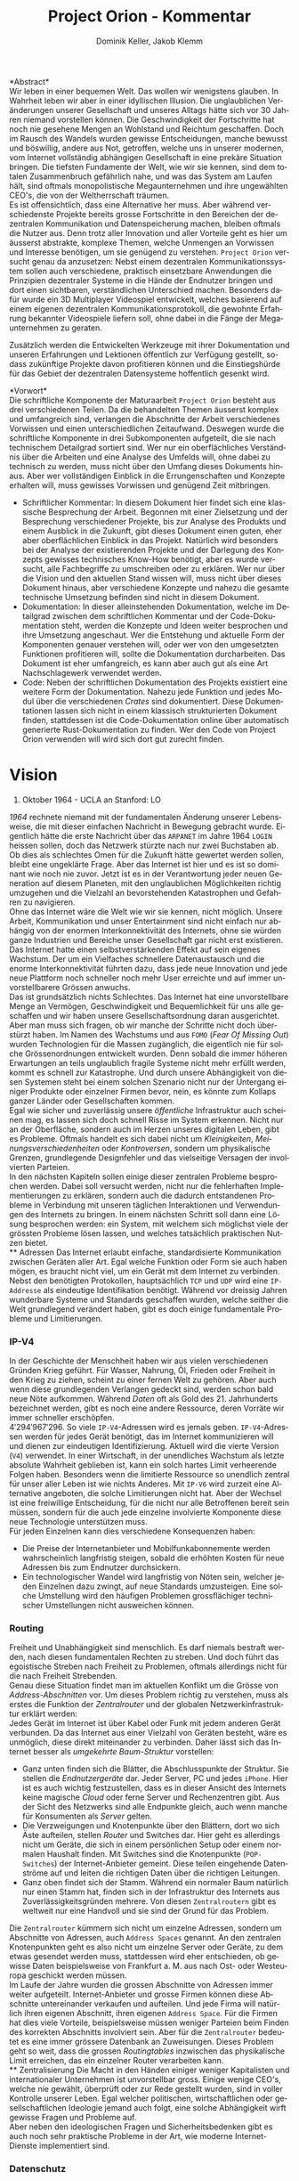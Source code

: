 #+TITLE: Project Orion - Kommentar
#+AUTHOR: Dominik Keller, Jakob Klemm
#+LATEX_CLASS: article
#+IMAGE: ksba
#+LANGUAGE: de
#+OPTIONS: toc:nil title:nil date:nil
#+LATEX_HEADER: \usepackage[utf8]{inputenc}
#+LATEX_HEADER: \usepackage[dvipsnames]{xcolor}
#+LATEX_HEADER: \usepackage{tikz}
#+LATEX_HEADER: \usepackage{pdfpages}
#+LATEX_HEADER: \usepackage[]{babel}
#+LATEX_HEADER: \usepackage{listings}
#+LATEX_HEADER: \usepackage[]{babel}
#+LATEX_HEADER: \usepackage[dvipsnames]{xcolor}
#+LATEX_HEADER: \usepackage{courier}
#+LATEX_HEADER: \usepackage{listings}
#+LATEX_HEADER: \usepackage{textcomp}
#+LATEX_HEADER: \usepackage{gensymb}

\begin{titlepage}
    \begin{center}
        \begin{tikzpicture}[remember picture,overlay]
            \node[anchor=north west,yshift=-1.5pt,xshift=1pt]%
            at (current page.north west)
            {\includegraphics[scale=1]{~/.tools/ksba.png}};
        \end{tikzpicture}

        \vspace{2.2cm}

        \Huge
        \textbf{Project Orion}
   
        \vspace{4.2cm}

        \Large
        Dominik Keller, Jakob Klemm, G4a \\
        
        \vspace{1.2cm}

        Maturaarbeit, Kanti-Baden\\
        Simon Hallström, Michael Schneider\\

        \vfill

        \Large
        Baden, Schweiz\\
        \today
    \end{center}
\end{titlepage}
\tableofcontents

\newpage  
#+BEGIN_ABSTRACT
*Abstract*\\
\noindent Wir leben in einer bequemen Welt. Das wollen wir wenigstens
glauben. In Wahrheit leben wir aber in einer idyllischen Illusion. Die
unglaublichen Veränderungen unserer Gesellschaft und unseres Alltags
hätte sich vor 30 Jahren niemand vorstellen können. Die
Geschwindigkeit der Fortschritte hat noch nie gesehene Mengen an
Wohlstand und Reichtum geschaffen. Doch im Rausch des Wandels wurden
gewisse Entscheidungen, manche bewusst und böswillig, andere aus Not,
getroffen, welche uns in unserer modernen, vom Internet vollständig
abhängigen Gesellschaft in eine prekäre Situation bringen. Die
tiefsten Fundamente der Welt, wie wir sie kennen, sind dem totalen
Zusammenbruch gefährlich nahe, und was das System am Laufen hält, sind
oftmals monopolistische Megaunternehmen und ihre ungewählten CEO's,
die von der Weltherrschaft träumen.\\

\noindent Es ist offensichtlich, dass eine Alternative her muss. Aber
während verschiedenste Projekte bereits grosse Fortschritte in den
Bereichen der dezentralen Kommunikation und Datenspeicherung machen,
bleiben oftmals die Nutzer aus. Denn trotz aller Innovation und aller
Vorteile geht es hier um äusserst abstrakte, komplexe Themen, welche
Unmengen an Vorwissen und Interesse benötigen, um sie genügend zu
verstehen. =Project Orion= versucht genau da anzusetzen: Nebst einem
dezentralen Kommunikationssystem sollen auch verschiedene, praktisch
einsetzbare Anwendungen die Prinzipien dezentraler Systeme in die
Hände der Endnutzer bringen und dort einen sichtbaren, verständlichen
Unterschied machen. Besonders dafür wurde ein 3D Multiplayer
Videospiel entwickelt, welches basierend auf einem eigenen dezentralen
Kommunikationsprotokoll, die gewohnte Erfahrung bekannter Videospiele
liefern soll, ohne dabei in die Fänge der Megaunternehmen zu geraten.

\noindent Zusätzlich werden die Entwickelten Werkzeuge mit ihrer
Dokumentation und unseren Erfahrungen und Lektionen öffentlich zur
Verfügung gestellt, sodass zukünftige Projekte davon profitieren
können und die Einstiegshürde für das Gebiet der dezentralen
Datensysteme hoffentlich gesenkt wird.
#+END_ABSTRACT
\newpage

*Vorwort*\\
Die schriftliche Komponente der Maturaarbeit =Project Orion= besteht aus
drei verschiedenen Teilen. Da die behandelten Themen äusserst komplex
und umfangreich sind, verlangen die Abschnitte der Arbeit
verschiedenes Vorwissen und einen unterschiedlichen Zeitaufwand.
Deswegen wurde die schriftliche Komponente in drei Subkomponenten
aufgeteilt, die sie nach technischem Detailgrad sortiert sind. Wer nur
ein oberflächliches Verständnis über die Arbeiten und eine Analyse des
Umfelds will, ohne dabei zu technisch zu werden, muss nicht über den
Umfang dieses Dokuments hinaus. Aber wer vollständigen Einblick in die
Errungenschaften und Konzepte erhalten will, muss gewisses Vorwissen
und genügend Zeit mitbringen.
- Schriftlicher Kommentar: In diesem Dokument hier findet sich eine
  klassische Besprechung der Arbeit. Begonnen mit einer Zielsetzung
  und der Besprechung verschiedener Projekte, bis zur Analyse des
  Produkts und einem Ausblick in die Zukunft, gibt dieses Dokument
  einen guten, eher aber oberflächlichen Einblick in das Projekt.
  Natürlich wird besonders bei der Analyse der existierenden Projekte
  und der Darlegung des Konzepts gewisses technisches Know-How
  benötigt, aber es wurde versucht, alle Fachbegriffe zu umschreiben
  oder zu erklären. Wer nur über die Vision und den aktuellen Stand
  wissen will, muss nicht über dieses Dokument hinaus, aber
  verschiedene Konzepte und nahezu die gesamte technische Umsetzung
  befinden sind nicht in diesem Dokument.
- Dokumentation: In dieser alleinstehenden Dokumentation, welche im
  Detailgrad zwischen dem schriftlichen Kommentar und der
  Code-Dokumentation steht, werden die Konzepte und Ideen weiter
  besprochen und ihre Umsetzung angeschaut. Wer die Entstehung und
  aktuelle Form der Komponenten genauer verstehen will, oder wer von
  den umgesetzten Funktionen profitieren will, sollte die
  Dokumentation durcharbeiten. Das Dokument ist eher umfangreich, es
  kann aber auch gut als eine Art Nachschlagewerk verwendet werden.
- Code: Neben der schriftlichen Dokumentation des Projekts existiert
  eine weitere Form der Dokumentation. Nahezu jede Funktion und jedes
  Modul über die verschiedenen /Crates/ sind dokumentiert. Diese
  Dokumentationen lassen sich nicht in einem klassisch strukturierten
  Dokument finden, stattdessen ist die Code-Dokumentation online über
  automatisch generierte Rust-Dokumentation zu finden. Wer den Code
  von Project Orion verwenden will wird sich dort gut zurecht finden.
\newpage

* Vision
#+BEGIN_CENTER
29. Oktober 1964 - UCLA an Stanford: LO
#+END_CENTER
/1964/ rechnete niemand mit der fundamentalen Änderung unserer
Lebensweise, die mit dieser einfachen Nachricht in Bewegung gebracht
wurde. Eigentlich hätte die erste Nachricht über das =ARPANET= im Jahre
1964 =LOGIN= heissen sollen, doch das Netzwerk stürzte nach nur zwei
Buchstaben ab. Ob dies als schlechtes Omen für die Zukunft hätte
gewertet werden sollen, bleibt eine ungeklärte Frage. Aber das
Internet ist hier und es ist so dominant wie noch nie zuvor. Jetzt ist
es in der Verantwortung jeder neuen Generation auf diesem Planeten,
mit den unglaublichen Möglichkeiten richtig umzugehen und die Vielzahl
an bevorstehenden Katastrophen und Gefahren zu navigieren.\\

\noindent Ohne das Internet wäre die Welt wie wir sie kennen, nicht
möglich. Unsere Arbeit, Kommunikation und unser Entertainment sind
nicht einfach nur abhängig von der enormen Interkonnektivität des
Internets, ohne sie würden ganze Industrien und Bereiche unser
Gesellschaft gar nicht erst existieren. Das Internet hatte einen
selbstverstärkenden Effekt auf sein eigenes Wachstum. Der um ein
Vielfaches schnellere Datenaustausch und die enorme Interkonnektivität
führten dazu, dass jede neue Innovation und jede neue Plattform noch
schneller noch mehr User erreichte und auf immer unvorstellbarere
Grössen anwuchs.\\

\noindent Das ist grundsätzlich nichts Schlechtes. Das Internet hat
eine unvorstellbare Menge an Vermögen, Geschwindigkeit und
Bequemlichkeit für uns alle geschaffen und wir haben unsere
Gesellschaftsordnung daran ausgerichtet. Aber man muss sich fragen, ob
wir manche der Schritte nicht doch überstürzt haben. Im Namen des
Wachstums und aus =FOMO= (/Fear Of Missing Out/) wurden Technologien für
die Massen zugänglich, die eigentlich nie für solche Grössenordnungen
entwickelt wurden. Denn sobald die immer höheren Erwartungen an teils
unglaublich fragile Systeme nicht mehr erfüllt werden, kommt es
schnell zur Katastrophe. Und durch unsere Abhängigkeit von diesen
Systemen steht bei einem solchen Szenario nicht nur der Untergang
einiger Produkte oder einzelner Firmen bevor, nein, es könnte zum
Kollaps ganzer Länder oder Gesellschaften kommen.\\

\noindent Egal wie sicher und zuverlässig unsere /öffentliche/
Infrastruktur auch scheinen mag, es lassen sich doch schnell Risse im
System erkennen. Nicht nur an der Oberfläche, sondern auch im Herzen
unseres digitalen Leben, gibt es Probleme. Oftmals handelt es sich
dabei nicht um /Kleinigkeiten/, /Meinungsverschiedenheiten/ oder
/Kontroversen/, sondern um physikalische Grenzen, grundlegende
Designfehler und das vielseitige Versagen der involvierten Parteien.\\

\noindent In den nächsten Kapiteln sollen einige dieser zentralen
Probleme besprochen werden. Dabei soll versucht werden, nicht nur die
fehlerhaften Implementierungen zu erklären, sondern auch die dadurch
entstandenen Probleme in Verbindung mit unseren täglichen
Interaktionen und Verwendungen des Internets zu bringen. In einem
nächsten Schritt soll dann eine Lösung besprochen werden: ein System,
mit welchem sich möglichst viele der grössten Probleme lösen lassen,
und welches tatsächlich praktischen Nutzen bietet.\\
** Adressen
Das Internet erlaubt einfache, standardisierte Kommunikation zwischen
Geräten aller Art. Egal welche Funktion oder Form sie auch haben
mögen, es braucht nicht viel, um ein Gerät mit dem Internet zu
verbinden. Nebst den benötigten Protokollen, hauptsächlich =TCP= und =UDP=
wird eine =IP-Addresse= als eindeutige Identifikation benötigt. Während
vor dreissig Jahren wunderbare Systeme und Standards geschaffen wurden,
welche seither die Welt grundlegend verändert haben, gibt es doch
einige fundamentale Probleme und Limitierungen.
*** IP-V4
\noindent In der Geschichte der Menschheit haben wir aus vielen
verschiedenen Gründen Krieg geführt. Für Wasser, Nahrung, Öl, Frieden
oder Freiheit in den Krieg zu ziehen, scheint zu einer fernen Welt zu
gehören. Aber auch wenn diese grundlegenden Verlangen gedeckt sind,
werden schon bald neue Nöte aufkommen. Während /Daten/ oft als Gold
des 21. Jahrhunderts bezeichnet werden, gibt es noch eine andere
Ressource, deren Vorräte wir immer schneller erschöpfen. \\

\noindent \(4'294'967'296\). So viele =IP-V4=-Adressen wird es jemals
geben. =IP-V4=-Adressen werden für jedes Gerät benötigt, das im Internet
kommunizieren will und dienen zur eindeutigen Identifizierung. Aktuell
wird die vierte Version (=V4=) verwendet. In einer Wirtschaft, in der
unendliches Wachstum als letzte absolute Wahrheit geblieben ist, kann
ein solch hartes Limit verheerende Folgen haben. Besonders wenn die
limitierte Ressource so unendlich zentral für unser aller Leben ist
wie nichts Anderes. Mit =IP-V6= wird zurzeit eine Alternative angeboten,
die solche Limitierungen nicht hat. Aber der Wechsel ist eine
freiwillige Entscheidung, für die nicht nur alle Betroffenen bereit
sein müssen, sondern für die auch jede einzelne involvierte Komponente
diese neue Technologie unterstützen muss.\\

\noindent Für jeden Einzelnen kann dies verschiedene Konsequenzen
haben:
- Die Preise der Internetanbieter und Mobilfunkabonnemente werden
  wahrscheinlich langfristig steigen, sobald die erhöhten Kosten für
  neue Adressen bis zum Endnutzer durchsickern.
- Ein technologischer Wandel wird langfristig von Nöten sein, welcher
  jeden Einzelnen dazu zwingt, auf neue Standards umzusteigen. Eine
  solche Umstellung wird den häufigen Problemen grossflächiger
  technischer Umstellungen nicht ausweichen können.
*** Routing
Freiheit und Unabhängigkeit sind menschlich. Es darf niemals bestraft
werden, nach diesen fundamentalen Rechten zu streben. Und doch führt
das egoistische Streben nach Freiheit zu Problemen, oftmals allerdings
nicht für die nach Freiheit Strebenden.\\

\noindent Genau diese Situation findet man im aktuellen Konflikt um
die Grösse von /Address-Abschnitten/ vor. Um dieses Problem richtig zu
verstehen, muss als erstes die Funktion der /Zentralrouter/ und der
globalen Netzwerkinfrastruktur erklärt werden:\\

\noindent Jedes Gerät im Internet ist über Kabel oder Funk mit jedem
anderen Gerät verbunden. Da das Internet aus einer Vielzahl von
Geräten besteht, wäre es unmöglich, diese direkt miteinander zu
verbinden. Daher lässt sich das Internet besser als /umgekehrte
Baum-Struktur/ vorstellen:
- Ganz unten finden sich die Blätter, die Abschlusspunkte der
  Struktur. Sie stellen die /Endnutzergeräte/ dar. Jeder Server, PC und
  jedes =iPhone=. Hier ist es auch wichtig festzustellen, dass es in
  dieser Ansicht des Internets keine magische /Cloud/ oder ferne Server
  und Rechenzentren gibt. Aus der Sicht des Netzwerks sind alle
  Endpunkte gleich, auch wenn manche für Konsumenten als /Server/
  gelten.
- Die Verzweigungen und Knotenpunkte über den Blättern, dort wo sich
  Äste aufteilen, stellen /Router/ und Switches dar. Hier geht es
  allerdings nicht um Geräte, die sich in einem persönlichen Setup
  oder einem normalen Haushalt finden. Mit Switches sind die
  Knotenpunkte (=POP-Switches=) der Internet-Anbieter gemeint. Diese
  teilen eingehende Datenströme auf und leiten die richtigen Daten
  über die richtigen Leitungen.
- Ganz oben findet sich der Stamm. Während ein normaler Baum natürlich
  nur einen Stamm hat, finden sich in der Infrastruktur des Internets
  aus Zuverlässigkeitsgründen mehrere. Von diesen =Zentralroutern= gibt
  es weltweit nur eine Handvoll und sie sind der Grund für das
  Problem.

\noindent Die =Zentralrouter= kümmern sich nicht um einzelne Adressen,
sondern um Abschnitte von Adressen, auch =Address Spaces= genannt. An
den zentralen Knotenpunkten geht es also nicht um einzelne Server oder
Geräte, zu dem etwas gesendet werden muss, stattdessen wird eher
entschieden, ob gewisse Daten beispielsweise von Frankfurt a. M. aus
nach Ost- oder Westeuropa geschickt werden müssen.\\

\noindent Im Laufe der Jahre wurden die grossen Abschnitte von
Adressen immer weiter aufgeteilt. Internet-Anbieter und grosse Firmen
können diese Abschnitte untereinander verkaufen und aufteilen. Und
jede Firma will natürlich ihren eigenen Abschnitt, ihren eigenen
=Address Space=. Für die Firmen hat dies viele Vorteile, beispielsweise
müssen weniger Parteien beim Finden des korrekten Abschnitts
involviert sein. Aber für die =Zentralrouter= bedeutet es eine immer
grössere Datenbank an Zuweisungen. Dieses Problem geht so weit, dass
die grossen /Routingtables/ inzwischen das physikalische Limit
erreichen, das ein einzelner Router verarbeiten kann.\\
** Zentralisierung
\noindent Die Macht in den Händen einiger weniger Kapitalisten und
internationaler Unternehmen ist unvorstellbar gross. Einige wenige
CEO's, welche nie gewählt, überprüft oder zur Rede gestellt wurden,
sind in voller Kontrolle unserer Leben. Egal welcher politischen,
wirtschaftlichen oder gesellschaftlichen Ideologie jemand auch folgt,
eine solche Abhängigkeit wirft gewisse Fragen und Probleme auf.\\

\noindent Aber neben den ideologischen Fragen und Sicherheitsbedenken
gibt es auch noch sehr praktische Probleme in der Art, wie moderne
Internet-Dienste implementiert sind.
*** Datenschutz
#+begin_center
/Wenn man nicht für etwas zahlt, ist man das Produkt./
#+end_center
Nach dieser Idee ist man für ziemlich viele Firmen ein Produkt. Doch
leider muss man realisieren, dass man selbst bei kostenpflichtigen
Diensten als Produkt gesehen wird. Denn das Internet hat einen neuen
Rohstoff zur Welt gebracht. Wer viele Daten über Menschen besitzt,
bekommt binnen kürzester Zeit Macht.\\

\noindent In ihrer einfachsten Funktion werden Daten für
personalisierte Werbung eingesetzt. Damit lassen sich Werbungen
zielgerichtet an Konsumenten schicken und der Umsatz, sowohl für
Firmen als auch für Anbieter, optimieren.\\

\noindent Werbung ist mächtig und hat einen grossen Einfluss auf den
Markt. Aber damit lassen sich lediglich Konsumenten zu Käufen
überzeugen oder davon abbringen. Wenn man dies mit dem tatsächlichen
Potential in diesen Daten vergleicht, merkt man schnell, wie viel noch
möglich ist. Denn die Daten die sich täglich über uns im Internet
anhäufen, zeigen mehr als unser Kaufverhalten. Von
Echtzeit-Positionsupdates, Anrufen und Suchanfragen bis hin zu privaten
Chats und unseren tiefsten Geheimnissen, sind wir meist überraschend
unvorsichtig im Umgang mit digitalen Werkzeugen.\\

\noindent Während man davon ausgehen muss, dass Firmen, deren
Haupteinnahmequelle Werbungen ist, unsere Daten sammeln und verkaufen,
gibt es eine Vielzahl an anderen Firmen, die ebenfalls unsere Daten
sammeln, obwohl man von den meisten dieser Firmen noch nie gehört hat.
Die Liste der potentiellen Mithörer bei unseren digitalen
Unterhaltungen ist nahezu unendlich: Internet-Anbieter,
DNS-Dienstleister, CDN-Anbieter, Ad-Insertion-Systeme,
Analytics-Tools, Knotenpunkte & Datencenter, Browser und
Betriebssysteme.

\noindent Aus dieser Tatsache heraus lassen sich zwei zentrale
Probleme formulieren:
- Selbst für die einfachsten Anfragen im Internet sind wir von einer
  Vielzahl von Firmen und Systemen abhängig. Dieses Problem wird noch
  etwas genauer im Abschnitt [[Abhängigkeit][Abhängigkeit]] besprochen.
- Wir haben weder ein Verständnis von den involvierten Parteien noch
  die Bereitschaft, Bequemlichkeit dafür aufzugeben.
*** Abhängigkeit
In einem fiktionalen Szenario[fn:ts] erklärt /Tom Scott/ auf seinem
YouTube-Kanal, was passieren könnte, wenn eine einzelne
Sicherheitsfunktion beim Internetgiganten =Google= fehlschlagen würde.
In einem solchen Fall ist es natürlich logisch, dass es zu Problemen
bei den verschiedensten =Google=-Diensten kommen würde. Aber schnell
realisiert man, auf wie vielen Seiten Nutzer die /Sign-In with Google/
Funktion benutzen. Und dann braucht es nur eine böswillige Person um
den Administrator-Account anderer Dienste und Seiten zu öffnen,
wodurch die Menge an Sicherheitsproblemen exponentiell steigt.\\

\noindent Aber es muss nicht immer etwas schief gehen, um die Probleme
zu erkennen. Sei es politische Zensur, /Right to Repair/ oder /Net
Neutralität/, die grossen Fragen unserer digitalen Zeit sind so
relevant wie noch nie.\\

\noindent Während die enorme Abhängigkeit als solche bereits eine
Katastrophe am Horizont erkennen lässt, gibt es noch ein konkreteres
Problem: Den Nutzern (/den Abhängigen/) ist ihre Abhängigkeit nicht
bewusst. Wenn sie sich ihren Alltag ohne =Google= oder =Facebook=
vorstellen, denken sich viele nicht viel dabei. Weniger /lustige
Quizfragen/ oder Bilder von Haustieren, aber was könnte den schon
wirklich Schlimmes passieren?\\

\noindent Während es verständlich ist, dass das Benutzen von Google
natürlich von Google abhängig ist, so versteht kaum jemand, wie viel
unserer täglichen Aktivitäten von Diensten und Firmen abhängen, die
selbst wieder von Google abhängig sind. Seien es die Facebook-Server,
durch welche keine Whatsapp-Nachrichten mehr geschickt werden könnten,
oder die fehlerhafte Konfiguration bei Google, durch welche manche
Kunden die Temperatur ihrer Wohnungen auf ihren Nest Geräten nicht
mehr anpassen könnten[fn:5], das Netz aus internen Verbindungen
zwischen Firmen ist komplex und undurchschaubar. Und das nicht nur für
die Entnutzer, da oftmals die Firmen selbst von kleinsten Problemen
anderer Dieste überrascht werden können. Der wirtschaftliche Schaden
solcher Ausfälle ist unvorstellbar, aber noch wichtiger muss die
zerstörende Wirkung dieser unvorhergesehenen, scheinbar entfernten
Problemen auf Millionen von Menschen bedacht werden.
** Komplexität
In diesem Abschnitt soll noch kurz die unglaubliche Komplexität
angesprochen werden, welche die heutige Web-Entwicklung mit sich
bringt. Natürlich existieren automatisierte Dienste und Anbieter, die
den Prozess vereinfachen. Wer aber Wert auf seine Privatsphäre und auf
die Verwendung von open-source Software legt, muss sich um vieles
selbst kümmern. Nicht nur die Auswahl an verschiedenen Programmen kann
erschlagend wirken, sondern der Fakt, dass diese untereinander
kompatibel sein müssen. Zwar reden wir oft von einem Webserver,
allerdings sind es tatsächlich viele verschiedene Programme, die alle
fehlerfrei miteinander interagieren müssen, um Resultate zu liefern.
Dies kann den Einstieg schwer machen, in gefährlicheren Fällen kann es
dazu führen, dass Sicherheit und Datenschutz aus Zeit- oder
Komplexitätsgründen weggelassen oder vernachlässig werden.\\

\noindent Dabei geht es oben nur um /klassische/ Webseiten oder
Webserver. Die Welt der dezentralen Technologien ist im Vergleich dazu
wie der wilde Westen, ohne Standards, ohne Kompatiblität oder
Regelungen. Dies führt dazu, dass es zwar für gewisse Anwendungen
speziell entwickelte Netzwerke gibt, diese allerdings kaum allgeimen
einsetzbar sind.
** Präsentation
Ein weiteres Problem, das es zu berücksichtigen gibt, ist die Frage,
wie man die hier behandelten Probleme technisch nicht versierten
Personen erklären kann. Tatsächlich sind sowohl die besprochenen
Probleme, als auch deren Lösungsansätze nicht nur abstrakt, sondern
dazu noch Teil einer kleinen Nische in der Welt der Informatik. Manche
der angesprochenen Probleme wurden bereits von anderen Applikationen
zumindest teilweise behandelt, diese haben aber oftmals das Problem,
dass sie viel Fachwissen und Aufwand benötigen, um sie effizient und
sicher einzusetzen.
* Prozess
Oftmals ist es nicht besonders spannend, über den Prozess einer
Programmierarbeit zu hören, denn für Aussenstehende scheint sich von
Tag zu Tag nichts zu ändern. Sinnvolles kann erst berichtet werden,
wenn der Zeitrahmen erhöht wird, sodass grössere Entscheidungen und
ihre Konsequenzen sichtbar gemacht werden können. Die Entwicklung und
die Produkte dieser Arbeit sollen in zwei Abschnitte getrennt werden,
wobei die meisten Produkte aus der zweiten Phase hervorgegangen sind.
** Modularität
Da während dieser ersten Entwicklungsphase viele wichtige Erkenntnisse
entstanden, ist es wichtig, die Ideen und die Umsetzung genau zu
analysieren. Zwar unterscheiden sich die Ziele und Methoden der beiden
Ansätze stark, gewisse Konzepte und einige Programme aber lassen sich
für die aktuelle Zielsetzung vollständig übernehmen.\\

\noindent Als Erstes ist es wichtig, die Zielsetzung des Systems,
welches hier einfach als “Modularer Ansatz” bezeichnet wird, zu
verstehen und die damit entstandenen Probleme genau festzuhalten.
- Modularität \\
  Wie der Name bereits verrät, ging es in erster Linie um die
  Modularität. Ziel war also eine Methode zur standardisierten
  Kommunikation zu entwickeln, durch welche dann beliebige Komponenten
  an ein grösseres System angeschlossen werden können. Mit einigen
  vorgegebenen Komponenten, die Funktionen wie das dezentrale Routing
  und lokales Routing abdecken, können Nutzer für ihre
  Anwendungszwecke passende Programme integrieren.
- Offenheit \\
  Sobald man den Nutzern die Möglichkeit geben will, das System selbst
  zu erweitern und zu bearbeiten, muss man quasi zwingend open-source
  Quellcode zur Verfügung stellen.

\noindent Die grundlegende Idee war dieselbe: /Die Entwicklung eines
dezentralen vielseitig einsetzbaren Kommunikationsprotokolls./ Da
allerdings keine einzelne Anwendung angestrebt wurde, ging es
stattdessen um die Entwicklung eines vollständigen Ökosystems und
allgemein einsetzbarer Komponenten.\\

\noindent Im nächsten Abschnitt sollen einige dieser Komponenten und
die Entscheidungen, die zu ihnen geführt haben, beschrieben werden. In
einem weiteren Abschnitt sollen dann die Lektionen und Probleme dieser
erster Entwicklungsphase besprochen werden.
*** Shadow
Zwar übernahm die erste Implementierung des verteilten
Nachrichtensystems, Codename =Shadow=, weniger Funktionen als die
aktuelle Umsetzung, für das System als Ganzes war das Programm aber
nicht weniger wichtig. Der Name lässt sich einfach erklären: Für
normale Nutzer sollte das interne Netzwerk niemals sichtbar sein und
sie sollten nie direkt mit ihm interagieren müssen, es war also quasi
/im Schatten/. Geschrieben in =Elixir= und mit einem TCP-Interface, konnte
Shadow sich mit anderen Instanzen verbinden und über eine rudimentäre
Implementierung des =Kademlia=-Systems Nachrichten senden und
weiterleiten. Um neue Verbindungen herzustellen, wurde ein speziell
entwickeltes System mit so genannten /Member-Files/ verwendet. Jedes
Mitglied eines Netzwerks konnte eine solche Datei generieren, mit
welcher es beliebigen andere Instanzen beitreten konnte.\\

\noindent Sobald eine Nachricht im System am Ziel angekommen war,
wurde sie über einen =Unix-Socket= an den nächsten Komponenten im System
weitergegeben. Dies geschah nur, wenn das einheitlich verwaltete
Registrierungssystem für Personen und Dienste, eine Teilfunktion von
Hunter, ein Resultat lieferte. Ansonsten wurde der interne
Routing-Table verwendet. Dieser bestand aus einer Reihe von Prozessen,
welche selbst auch direkt die TCP-Verbindungen verwalteten.
*** Hunter
Während Shadow die Rolle des verteilten Routers übernimmt, ist =Hunter=
der lokale Router. Es geht bei Hunter also nicht darum, Nachrichten an
andere Mitglieder des Netzwerks zu senden, sondern sie an verschiedene
Applikationen auf der gleichen Maschine zu senden. Jedes beliebige
Programm, unabhängig von Programmiersprache und internen Strukturen,
müsste dann also nur das verhältnismässig Protokoll implementieren und
wäre damit in der Lage, mit allen anderen Komponenten zu interagieren.
Anders als Shadow wurde Hunter komplett in Rust entwickelt und liess
sich in zwei zentrale Funktionen aufteilen:
- Zum einen diente das Programm als Schnittstelle zu einer einfachen
  /Datenbank/, in diesem Fall eine =JSON-Datei=. Dort wurden alle lokal
  aktiven Adressen und die dazugehörigen Applikationen gespeichert.
  Ein Nutzer, der sich beispielsweise über einen Chat mit dem System
  verbindet, wird dort mit seiner Adresse oder seinem Nutzernamen und
  dem Namen des Chats eingetragen. Wenn dann von einem beliebigen
  anderen Punkt im System eine Nachricht an diesen Nutzer kommt, wird
  der passende Dienst aus der Datenbank gelesen. All dies läuft durch
  ein /Command Line Interface/, welches dann ins Dateisystem schreibt.
- Das eigentliche Senden und Weiterleiten der Nachrichten war nicht
  über ein kurzlebiges Programm möglich, da dafür längere Verbindungen
  existieren müssen. Deshalb muss Hunter als erstes gestartet werden,
  wobei das Programm intern für jede Verbindung einen dedizierten
  Thread startet.

\noindent Diese klare Trennung der Aufgaben und starke Unabhängigkeit
der einzelnen Komponenten erlaubt ein einheitliches Nachrichtenformat,
da die einzelnen Komponenten kein Verständnis andere Komponenten oder
die Verbindungen haben müssen.
*** NET-Script
Eine weitere zentrale Komponente des Systems ist eine eigens dafür
entwickelte Programmiersprache, welche mit starker Integration in das
restliche System das Entwickeln neuer Mechanismen und Komponenten für
das System offener machen sollte. Eine einfache lisp-ähnliche Syntax
sollte das Entwickeln neuer Programme einfach und vielseitig
einsetzbar machen.
*** Probleme
Die oben beschriebene Architektur hat viele verschiedene Vorteile,
allerdings ist sie nicht ohne Probleme. Grundsätzlich geht es bei
jedem Programm darum, Probleme zu lösen. Eine der zentraler Ideen war
die Modularität, welche es Nutzern erlauben soll, die verschiedenen
Komponenten des Systems einfach zu kombinieren. Und auch wenn dieses
Ziel auf einer technischen Ebene erfüllt wurde, so ist die Umsetzung
alles andere als /einfach/. Die Anzahl möglicher Fehlerquellen steigt
mit jeder eingebundenen Komponente exponentiell an, und wenn
mindestens vier der Komponenten selbst für die einfachsten Demos
benötigt werden, kann nahezu alles schiefgehen. Dazu kommt, dass viele
Fehler nicht richtig isoliert und verarbeitet würden, weswegen sich
die Probleme durch das System weiter verbreiten würden. Während die
Umsetzung also ihre eigentlichen Ziele erfüllt hatte, war sie noch
weit davon entfernt, für tatsächliche Nutzer einsetzbar zu sein.\\

\noindent Trotzdem wurden die beschriebenen Komponenten vollständig
entwickelt, getestet und vorgeführt. Zwar war es umständlich und nur
bedingt praktisch einsetzbar, trotzdem war es aber eine technisch
neuartige, funktionsfähige Lösung für komplexe und relevante Probleme.
Nachdem die erste Entwicklungsphase erfolgreich abgeschlossen wurde,
kam allerdings noch ein weiteres Problem auf, welches die folgenden
Entscheidungen stark beeinflusst hat. Es ist ein Problem, welches sich
auf die grundlegende Natur der Informatik zurückführen lässt:\\
Anders als in nahezu allen Studienrichtungen, Wissenschaften und
Industrien, werden in der Informatik die gleichen Werkzeuge verwendet
und entwickelt. Wer die Werkzeuge der Informatik verwenden kann, ist
gleichzeitig in der Lage (zumindest bis zu einem gewissen Grad) neue
Werkzeuge zu entwickeln. Diese Eigenschaft erlaubt schnelle
Iterationen und viele fortschrittliche Werkzeuge, kommen gleichzeitig
neue Probleme auf:
- Neue Methoden und Werkzeuge werden mit unglaublicher Geschwindigkeit
  entwickelt und verbreitet. Wer also nicht mit den neusten Trends
  mithält, kann schnell abgehängt werden. Dies macht auch das
  Unterrichten besonders schwer.
- Natürlich werden die Werkzeuge meistens immer besser und schneller,
  allerdings kommt es oftmals auch zu einer Spezialisierung. Dies
  führt schnell zu immer spezifischeren, exotischeren Lösungen und
  unzähligen Unterbereichen und immer kleineren Gebieten. So ist
  beispielsweise der Begriff /dezentrale Datensysteme/, der zwar ein
  einzelnes Gebiet genau beschreibt, für Aussenstehende mehrheitlich
  bedeutungslos und sorgt für mehr Verwirrung als Aufklärung.
- Die immer neuen Gebiete und Gruppen können auch schnell zu Elitismus
  führen, wodurch es für Anfänger schwer sein kann, Zugang zu finden.

\noindent Diese Eigenschaften, besonders bei unseren sehr neuartigen
Ideen und Mechanismen, machten es schwer, Aussenstehenden die
Funktionen und Konzepte zu erklären. Ohne Vorkenntnisse über Netzwerke
und Kommunikationssysteme war es nahezu unmöglich, auch nur die
einfachsten Ideen zu erklären oder den Inhalt dieser Arbeit
darzulegen. Und selbst mit grossem Vorwissen liessen sich nur die
absoluten Grundlagen innerhalb absehbarer Zeit erklären. Das Erklären
der theoretischen und technischen Grundlagen würde Stunden in Anspruch
nehmen.\\

\noindent Da am Ende dieser Arbeit zwingend eine zeitlich begrenzte
Präsentation vor einem technisch nicht versierten Publikum steht,
mussten nach dieser ersten Entwicklungsphase gewisse Aspekte
grundlegend überarbeitet werden, diesmal mit einem besonderen Fokus
auf die /Präsentierbarkeit/.
** Präsentation
Auch wenn von der ersten Entwicklungsphase viele Konzepte und sogar
einige Umsetzungen übernommen werden konnten, gab es grundlegende
Probleme, welche nicht ignoriert werden konnten. Es wurde schnell
klar, dass unabhängig von allen technischen Fortschritten eine bessere
Art der Präsentation gefunden werden musste. Dabei war es wichtig, die
technischen Neuerungen und Besonderheiten nicht zu vergessen. Die
Umsetzung der ersten Entwicklungsphase, wie innovativ und attraktiv
sie auch wirken mag, ist noch weit davon entfernt, von Endnutzern
verwendet oder gar angepasst zu werden. Auch wenn manche der Ideen
hier wieder aufgegriffen werden, musste doch ein grösserer Fokus auf
die /Präsentierbarkeit/ der Fortschritte gelegt werden. Daher wurde die
Entscheidung getroffen, die Entwicklung in zwei Bereiche zu
unterteilen:
- Ein möglichst vielseitig einsetzbares Nachrichtensystem basierend
  auf den bereits bekannten Prinzipien wird als Bibliothek für die
  Anwendungen öffentlich angeboten. Entwickelt in Rust wird
  Geschwindigkeit und Sicherheit garantiert und es lassen sich
  möglichst viele Möglichkeiten finden, Integrationen in andere
  Projekte und Applikationen zu ermöglichen..
- Aufbauend auf diesem Datensystem sollen mit verschiedenen
  Anwendungen die Vorteile und vielseitige Einsatzmöglichkeiten
  gezeigt werden. Auch wenn damit die weltverändernde Revolution noch
  nicht direkt gestartet wird, so wird ein Aspekt angesprochen,
  welcher in technischen Kreisen oftmals vergessen geht, nähmlich die
  Frage, wie man komplexe Themen und Programme einfachen Nutzern näher
  bringt.
  
* Produkt
Nun ist es an der Zeit, die Errungenschaften und Produkte des
Projektes anzuschauen. Eigentlich müssten auch hier die Programme der
ersten Entwicklungsphase besprochen werden, dies geschah allerdings
bereits grösstenteils während der Analyse des Arbeitsprozesses. Wer
noch mehr über die Programme erfahren will sollte sich am besten den
dazugehörigen Bericht durchlesen[fn:6] oder direkt die dabei
entstandenen Programme anschauen. Alle lassen sich auf Github finden
und sind unter offenen Lizensen einfach weiterzuverwenden[fn:1]. Auch
muss angemerkt werden, dass viele der dabei entstandenen Ideen viel
Potential haben und in gewissem Ausmass ihren Weg bereits in die
Produkte der zweiten Phase gefunden haben.

\noindent Dieses Kapitel ist in zwei Abschnitte geteilt:
- =Actaeon= beschreibt das dezentrale Datensystem, die Rust Bibliothek
  sowie einige der einfachen Anwendungen, wie zum Beispiel ein
  Chat-Client die ohne grossen Aufwand darauf aufgebaut werden können.
- Da das Videospiel als Vorzeigebeispiel für das gesamte Projekt
  entwickelt wurde, erhielt es den gleichen Namen wie die gesamte
  Arbeit.

\noindent Hier muss nochmals der Umfang dieser Arbeit angesprochen
werden. Dieses Dokument soll mit möglichst wenig Vorwissen
verständlich sein und nur oberflächlich die technischen Feinheiten
ansprechen. Wer genauere Informationen zur Umsetzung sucht oder
tatsächlich mit den Bibliotheken arbeiten will, sollte sich die
technische Dokumentation oder Code-Dokumentation durchlesen.
** Actaeon
=Actaeon= stellt das Herzstück des gesamten Projekts dar. Als Rust
Bibliothek ist es in alle anderen Anwendungen eingebunden und
ermöglicht dezentrale Kommunikation unabhängig der Anwendung.\\

\noindent Als erstes muss aber wahrscheinlich kurz der Name
angesprochen werden, da sich auch hier einiges an Bedeutung dahinter
versteckt. In der griechischen Mythologie ist Actaeon (auch Aktaion)
ein Jäger, der mit seinen Hunden durch den Wald streift und die Göttin
der Jagt beim Bad in einer Quelle überrascht. Die Göttin verwandelt
Actaeon in einen Hirsch, der daraufhin von seinen eigenen Hunden in
Stücke gerissen und gefressen wird. Der Philosoph Peter Sloterdijk,
der sich dabei auf Giordano Bruno bezieht, deutet die Geschichte von
Actaeon als Gleichnis für die menschliche Suche nach Wahrheit. Ein
Blick auf die ganze, göttliche Wahrheit ist für einen Menschen nicht
möglich. Wer das versucht, wird vom Jäger zum Gejagten, wird von der
Vielzahl alles Seienden, den Hunden, verschlungen. Die Wahrheit ist
nur zu finden als Teil einer Einheit, die die gesamte Natur in ihrer
ganzen Vielfalt umfasst. So ist Actaeon als Namensgeber für ein
Projekt der dezentralen Kommunikation bestens geeignet.[fn:2]\\

\noindent Nun müssen einige Grundlagen erklärt werden, welche
hoffentlich die folgenden Abschnitte verständlich machen:\\
Nahezu alle Applikationen in Project Orion sind in der
Programmiersprache Rust geschrieben. Als zentrales Verbindungstück
zwischen allen Applikationen hängen alle Programme von Actaeon ab. Um
die Verwaltung der internen Abhängigkeiten einfacher zu machen, wurde
Actaeon mit dem offiziellen Rust /Package-Manager/ =crates.io=[fn:4]
veröffentlicht. Dies erlaubt es jedem Rust Entwickler Actaeon einfach
in eigene Programme zu integrieren, dafür ist lediglich eine Zeile
Code nötig:
#+begin_src toml
actaeon = "0.2.1"
#+end_src
\noindent Damit wird Actaeon als Abhängigkeit definiert und der Nutzer
hat nun vollen Zugang zu allen Funktionen, die Actaeon zu bieten hat.
Da es sich hier um eine Bibliothek handelt, welche dann in andere
Programme eingebunden werden soll, ist es nicht von Nöten, die interne
Funktionsweise vollständig zu verstehen. In der technischen
Dokumentation werden die Ideen und Entscheidungen, die zu Actaeon
führten genauer angeschaut. Hier soll es allerdings hauptsächlich um
einen groben Überblick gehen, sowie um die API, mit welcher mit der
Bibliothek interagiert werden kann.\\

\noindent Wahrscheinlich lohnt es sich aufzulisten, welche Funktionen
die Bibliothek übernimmt, und welche weiterhin vom Nutzer verlangt
werden. Actaeon übernimmt:
- Verbindungen (stateful & stateless): Das System entscheidet intern
  selbständig, wie Nachrichten versendet werden sollen. Entweder es
  werden einzelne Nachrichten an andere Mitglieder geschickt, oder es
  kann eine langlebige Verbindung aufgebaut werden, welche für mehrere
  Nachrichten verwendet werden kann.
- Adressen: Anstelle von IP-Adressen oder UUIDs verwendet das System
  ein eigenes, vielseitiges Adresssytem. Dieses wird auf verschiedene
  Arten eingesetzt:
  - Identifikation: Jede Adresse identifiziert ein Objekt (Nutzer oder
    Thema) eindeutig. Dabei gibt es zwar keinen Mechanismus um dies zu
    garantieren, die kleine Wahrscheinlichkeit einer Kollision über
    die 32 Bytes reicht allerdings aus.
  - Routing: Mit den Adressen lässt sich ebenfalls rechnen, wobei es
    hauptsächlich um die Kademlia =XOR=-Operation geht. Damit werden
    Distanzen und die Wege sowie Orte für Nachrichten bestimmt.
  - Verschlüsselung: Dank der Familie der
    =NaCl=-Verschlüsselungsbibliotheken ist es möglich, öffentliche und
    private Schlüssel mit einer Länge von nur 32 bytes zu haben. Damit
    lassen sich im System Nachrichten automatisch End-zu-End
    verschlüsseln, ohne einen dedizierten Mechanismus zum Austausch
    von öffentlichen Schlüsseln zu benötigen.
- Signaling: In Netzwerken ist es immer eine wichtige Frage, wie neue
  Nutzer beitreten können. Actaeon verlangt dabei lediglich die
  Kontaktdaten von einem bekannten Mitglied des Systems und kümmert
  sich dann um den Rest.
- Form: Durch regelmässige Abfragen und Überprüfungen können
  Mitglieder automatisch neue Mitglieder finden und sie in ihren
  lokalen Routing-Table einbauen.

\noindent Der Nutzer muss sich dabei um lediglich einen zentralen
Aspekt selber kümmern: Die Verbindungsdaten für ein beliebiges
Mitglied eines Clusters müssen bekannt sein, sodass das System eine
erste Verbindung aufbauen kann. Auch wenn gewisse automatisierung noch
möglich ist, wird dieser Schritt niemals vollständig aus den Händen
der Nutzer genommen werden können, ohne nicht dabei einen zentralen
Registrierungspunkt einzubauen. Auch wird aktuell noch von Nutzern
verlangt, dass sie öffentlich erreichbare Verbindungsdetails angeben.
Das bedeutet, Nutzer müssen sich selbst um Portforwarding und ihre
öffentlich zugängliche Addresse kümmern.\\

\noindent Natürlich übernimmt die Bibliothek noch viele weitere
Funktionen, ein genauerer Funktionsumfang findet sich in der
technischen Dokumentation. Nun muss man sich fragen, welche Funktionen
potentielle Nutzer überhaupt übernehmen müssen. Dafür lohnt es sich
die einfachste Beispielanwendung anzuschauen (Dieser Code ist
ebenfalls im Readme und der Dokumentation zu finden):
#+BEGIN_SRC rust :exports code
  use actaeon::{
      config::Config,
      node::{Center, ToAddress},
      Interface,
  };
  use sodiumoxide::crypto::box_;
  
  fn main() {
      let config = Config::new(20, 1, 100, "example.com".to_string(), 4242);
      let (_, secret) = box_::gen_keypair();
      let center = Center::new(secret, String::from("127.0.0.1"), 1234);
  
      let interface = Interface::new(config, center).unwrap();
  
      let mut topic = interface.subscribe(
          &"example"
              .to_string()
              .to_address()
              .unwrap()
      );
  
      let _ = topic.broadcast("hello world".as_bytes().to_vec());
  }
#+END_SRC

\noindent Nebst der Konfiguration, welche sowohl direkt erstellt, als
auch von einer Datei geladen werden kann, muss nur ein =Interface=
erstellt werden. Bei diesem Schritt werden dann intern verschiedene
Threads gestartet und die Initialisierung des Routing-Tables
(Bootstrapping) beginnt. Der Nutzer muss sich dabei um nichts kümmern,
ausser potentiell aufkommende Fehler handhaben. Das zweite wichtige
Element ist dabei das =Topic=, denn die meisten Interaktionen des
Nutzers finden über ein solches Thema statt. Für genauere
Informationen empfiehlt sich die technische Dokumentation. Als
einfache Zusammenfassung lässt sich sagen: Unter einem Thema werden
Nachrichten gesammelt, welche laut dem Nutzer zusammengehören. Dabei
ist wichtig festzustellen, dass die Wahl der Themen vollkommen in der
Hand des Nutzers liegt, die Bibliothek hat keinen Einfluss darauf.
Sobald aber ein solches Thema erstellt wurde, gibt es eigentlich nur
zwei wichtige Aktionen:
- Senden: Schickt eine Nachricht an alle Nutzer, welche ebenfalls ein
  Thema mit gleicher Adresse erstellt haben.
- Empfangen: Hört auf einkommende Nachrichten von beliebigen anderen
  Mitgliedern zu diesem Thema.

\noindent Nur mit diesen beiden Operationen ist die Menge an
potentiellen Applikationen nahezu unbegrenzt, denn nahezu alle
Interaktionen, Programme und Netzwerke lassen sich irgendwie mit
diesen beiden Befehlen umsetzen. Natürlich gibt es noch mehr interne
Funktionen und auch mehr Möglichkeiten für den Nutzer, diese gehen
aber über den Umfang dieses Dokuments hinaus.
** Orion
TODO: Dominik Orion
* Ausblick
Auch wenn sind die geschaffenen Produkte und Programme ihren Zweck
erfüllen und eine nutzbare Demo möglich machen, so gibt es einige
Punkte, die noch nicht umgesetzt wurden.

- Actaeon: \\
  Nebst den technischen Feinheiten, wie eine Möglichkeit einzelne
  Threads unabhängig voneinander neuzustarten oder eine zusätzliche
  Ebene der Verschlüsselung, gibt es einige grössere, strukturelle
  Probleme, welche noch angesprochen werden müssen. Besondes die
  mehrfach angesprochenen Probleme im Zusammenhang mit IP-Adressen
  haben mit unseren Arbeiten keine abschliessene Lösung gefunden. Die
  Errungenschaft hier ist Unabhängigkeit, denn das Netzwerk ist nicht
  an gewisse Adress-Systeme gebunden oder auf nur eines limitiert.
  Auch wenn diese gewonnene Unabhängigkeit eine Errungenschaft für
  sich ist, so werden die allermeisten Nutzer weiterhin problematische
  Systeme, besonders IP-V4, verwenden. Zwar ist es fragwürdig, wie
  viel eine zeitlich stark limitierte Arbeit in einem so umfangreichen
  Feld tatsächlich erreichen kann, es würde sich allerdings lohnen,
  zumindest eine existierende Alternative, wie beispielsweise =CJDNS=
  anzubieten. Obwohl das System sich dynamisch an neue Netzwerkformen
  anpassen kann, ist es möglich, dass durch die Verschiebung der
  Address-Bereiche ein neues Mitglied für Themen und Daten zuständig
  ist. Aktuell werden bereits vorhandene Daten dabei noch nicht
  verschoben. Auch existiert aktuell noch keine Möglichkeit,
  schädliche Mitglieder zu blockieren oder zu erkennen. Das aktuelle
  Netzwerk ist also anfällig gegen potientielle Angriffe oder
  Sabotage. Und auch wenn Actaeon in der Lage ist, schnell Nachrichten
  zu verarbeiten, so kommt dies mit eher hohen Leistungsansprüchen.
  Ohne Rusts neuste async-await-Syntax beansprucht die Bibliothek
  mehrere Threads für sich und braucht diese für die gesamte Laufzeit.
  Trotz gewisser Mängel und Kritikpunkte ist das gesamte System im
  aktuellen Zustand aber funktionsfähig und nützlich.
- Orion: \\
  Natürlich sind bei einem Videospiel die Möglichkeiten nahezu
  unlimitiert, allerdings existieren auch hier einige interne,
  technische Probleme. Nebst der offensichtlichen Frage der
  Performance gibt es auch ein grundlegenderes Problem, welches die
  aktuelle Umsetzung davon abhalten würde, verbreiteter eingesetzt zu
  werden: Auch wenn ein /offizieller/ Client existiert, so hält einen
  Entwickler nichts davon ab, eine alternative Umsetzung zu erstellen.
  Daran ist an sich nichts falsch, allerdings kann eine solche
  Offenheit schnell ausgenutzt werden, um beispielsweise unfaire
  Vorteile im Spiel zu erhalten. Wer also das Spiel als einfachen
  Zeitvertreib ausprobieren will oder etwas Spass sucht wird
  zufriedengestellt sein, als seriöses Spiel, vergleichbar mit
  kommerziellen Alternativen ist es allerdings noch nicht geeignet.
- Weiteres: \\
  Natürlich beschränkt sich der Umfang des Projekts nicht nur auf
  Videospiele oder Chat Programme. Eine Vielzahl anderer Anwendungen
  lässt sich mit der actaeon Bibliothek bauen. Dank einer offenen
  Lizenz gibt es ebenfalls die Hoffnung, dass andere Personen in der
  Zukunft Programme für das Ökosystem bauen.
  \newpage
* Fazit
Verteilte und dezentrale Datensysteme sind trotz ihrer Wichtigkeit nur
ein kleines Nischengebiet in der Welt der Informatik. Und obwohl
unsere Abhängigkeit von Netzwerken und Kommunikationsssytemen grosse
Probleme für alltägliche Situationen und Menschen bringt, lassen sich
die Wenigsten auf ein tiefgreifendes Gespräch über die Probleme der
Zentralrouter ein. Doch wenn diese Debatte nur in den Büros der
Megaunternehmen geführt wird, könnten sich die Fortschritte des
Internets schnell in eine finstere Dystopie verwandeln. Nebst den
offensichtlichen Problemen und Gefahren übermässiger Zentralisierung
und der damit verbundenen Abhängigkeit darf nicht vergessen werden,
dass kollaborative, dezentrale Systeme Unmengen von Vorteilen mit sich
bringen. Seien es zensursichere Speicher- und Nachrichtensysteme oder
die schiere Grösse von beispielsweise Videospielen, die ohne einen
zentralen Knotenpunk möglich werden, existiert noch viel ungeschöpftes
Potential.\\

\noindent Project Orion hat weder alle der genannten Probleme gelöst,
noch das volle Potiential ausgenutzt und eine umfangreiche Alternative
entwickelt. Stattdessen entstanden aus diesem Projekt verschiedene
/relativ/ einfache, verständliche und nutzbare Demos, welche nicht nur
reale Probleme lösen, sondern dazu einen Einblick in die Welt der
dezentralen Datensysteme bieten. Mithilfe von umfangreicher
Dokumentation und einfachen Erklärungen soll zusätzlich der Einstieg
in die Welt der dezentralen Kommunikationssysteme einfacher gemacht
werden. Da alle entstandenen Programme öffentlich zugänglich sind und
unter freien Lizenzen weiterverbreiten werden können, existiert
ebenfalls die Hoffnung, dass das Ökosystem in Zukunft durch weitere
Applikationen erweitert wird. Mit insgestamt etwa \(12000\) Zeilen
Code über \(350\) Commits sind mit diesem Projekt verschiedene,
umfangreiche Programme entstanden, welche realen Nutzen bieten und
vielseiting einsetzbar sind.

\includepdf[pages=-]{unterschrieben.pdf}
* Footnotes
[fn:4] Crates.io: https://crates.io/ 

[fn:2] Sloterdijk, Peter: Den Himmel zum Sprechen bringen, 2020, S321.  
[fn:1] Github: https://github.com/EngineOrion

[fn:6] Github: Engine: Orion Bericht,
https://github.com/EngineOrion/kommentar/blob/54489464214ed7833f182df09aab29eae4a591e4/EngineOrion.pdf.

[fn:5] Fastcompany: Google outage
https://www.fastcompany.com/90358396/that-major-google-outage-meant-some-nest-users-couldnt-unlock-doors-or-use-the-ac,
heruntergeladen am 24.10.2021.

[fn:9] Kademlia: Whitepaper:
https://pdos.csail.mit.edu/~petar/papers/maymounkov-kademlia-lncs.pdf,
heruntergeladen am: 30.05.2020.

[fn:8] Einführung in /Distributed Systems/ mit Elixir, Jakob Klemm:
https://orion.jeykey.net/distributed_systems.pdf, heruntergeladen am: 2.06.2020. 

[fn:ts] Tom Scott: Single Point of Failure
https://youtu.be/y4GB_NDU43Q, heruntergeladen am 24.05.2020.

[fn:3] Wikipedia: Kademlia [[https://en.wikipedia.org/wiki/Kademlia]],
heruntergeladen am: 30.05.2020.
